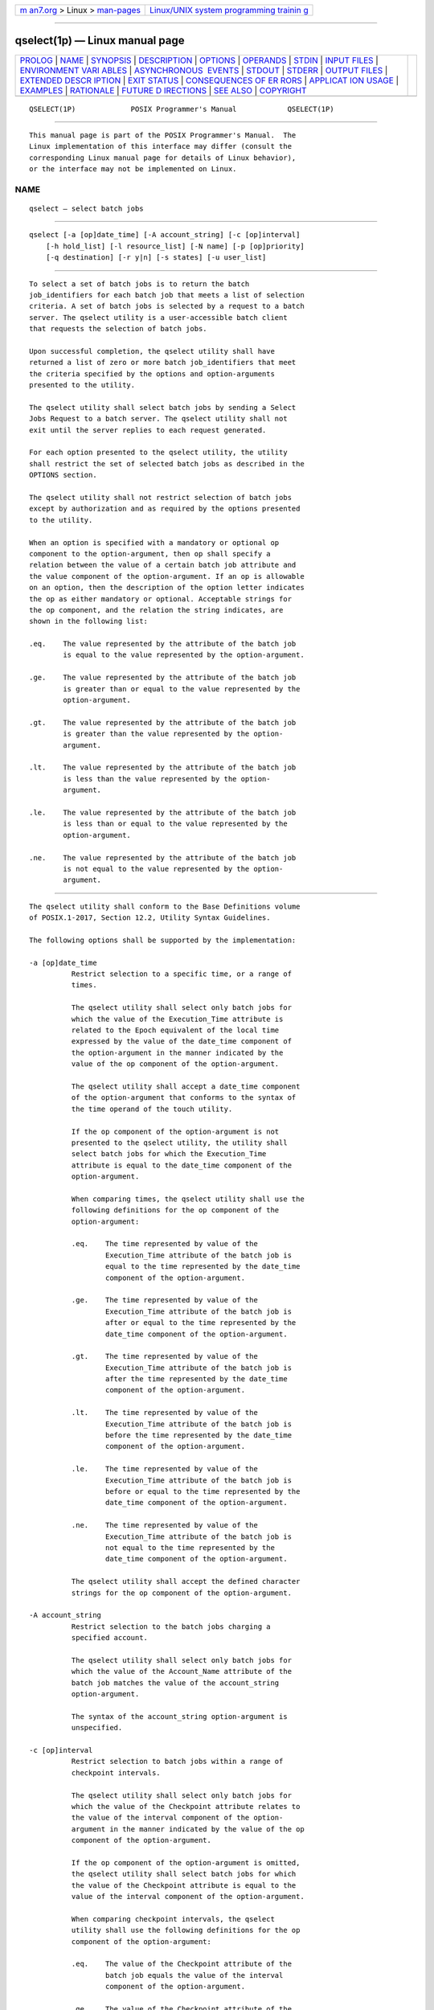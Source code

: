 .. container:: page-top

.. container:: nav-bar

   +----------------------------------+----------------------------------+
   | `m                               | `Linux/UNIX system programming   |
   | an7.org <../../../index.html>`__ | trainin                          |
   | > Linux >                        | g <http://man7.org/training/>`__ |
   | `man-pages <../index.html>`__    |                                  |
   +----------------------------------+----------------------------------+

--------------

qselect(1p) — Linux manual page
===============================

+-----------------------------------+-----------------------------------+
| `PROLOG <#PROLOG>`__ \|           |                                   |
| `NAME <#NAME>`__ \|               |                                   |
| `SYNOPSIS <#SYNOPSIS>`__ \|       |                                   |
| `DESCRIPTION <#DESCRIPTION>`__ \| |                                   |
| `OPTIONS <#OPTIONS>`__ \|         |                                   |
| `OPERANDS <#OPERANDS>`__ \|       |                                   |
| `STDIN <#STDIN>`__ \|             |                                   |
| `INPUT FILES <#INPUT_FILES>`__ \| |                                   |
| `ENVIRONMENT VARI                 |                                   |
| ABLES <#ENVIRONMENT_VARIABLES>`__ |                                   |
| \|                                |                                   |
| `ASYNCHRONOUS                     |                                   |
|  EVENTS <#ASYNCHRONOUS_EVENTS>`__ |                                   |
| \| `STDOUT <#STDOUT>`__ \|        |                                   |
| `STDERR <#STDERR>`__ \|           |                                   |
| `OUTPUT FILES <#OUTPUT_FILES>`__  |                                   |
| \|                                |                                   |
| `EXTENDED DESCR                   |                                   |
| IPTION <#EXTENDED_DESCRIPTION>`__ |                                   |
| \| `EXIT STATUS <#EXIT_STATUS>`__ |                                   |
| \|                                |                                   |
| `CONSEQUENCES OF ER               |                                   |
| RORS <#CONSEQUENCES_OF_ERRORS>`__ |                                   |
| \|                                |                                   |
| `APPLICAT                         |                                   |
| ION USAGE <#APPLICATION_USAGE>`__ |                                   |
| \| `EXAMPLES <#EXAMPLES>`__ \|    |                                   |
| `RATIONALE <#RATIONALE>`__ \|     |                                   |
| `FUTURE D                         |                                   |
| IRECTIONS <#FUTURE_DIRECTIONS>`__ |                                   |
| \| `SEE ALSO <#SEE_ALSO>`__ \|    |                                   |
| `COPYRIGHT <#COPYRIGHT>`__        |                                   |
+-----------------------------------+-----------------------------------+
| .. container:: man-search-box     |                                   |
+-----------------------------------+-----------------------------------+

::

   QSELECT(1P)             POSIX Programmer's Manual            QSELECT(1P)


-----------------------------------------------------

::

          This manual page is part of the POSIX Programmer's Manual.  The
          Linux implementation of this interface may differ (consult the
          corresponding Linux manual page for details of Linux behavior),
          or the interface may not be implemented on Linux.

NAME
-------------------------------------------------

::

          qselect — select batch jobs


---------------------------------------------------------

::

          qselect [-a [op]date_time] [-A account_string] [-c [op]interval]
              [-h hold_list] [-l resource_list] [-N name] [-p [op]priority]
              [-q destination] [-r y|n] [-s states] [-u user_list]


---------------------------------------------------------------

::

          To select a set of batch jobs is to return the batch
          job_identifiers for each batch job that meets a list of selection
          criteria. A set of batch jobs is selected by a request to a batch
          server. The qselect utility is a user-accessible batch client
          that requests the selection of batch jobs.

          Upon successful completion, the qselect utility shall have
          returned a list of zero or more batch job_identifiers that meet
          the criteria specified by the options and option-arguments
          presented to the utility.

          The qselect utility shall select batch jobs by sending a Select
          Jobs Request to a batch server. The qselect utility shall not
          exit until the server replies to each request generated.

          For each option presented to the qselect utility, the utility
          shall restrict the set of selected batch jobs as described in the
          OPTIONS section.

          The qselect utility shall not restrict selection of batch jobs
          except by authorization and as required by the options presented
          to the utility.

          When an option is specified with a mandatory or optional op
          component to the option-argument, then op shall specify a
          relation between the value of a certain batch job attribute and
          the value component of the option-argument. If an op is allowable
          on an option, then the description of the option letter indicates
          the op as either mandatory or optional. Acceptable strings for
          the op component, and the relation the string indicates, are
          shown in the following list:

          .eq.    The value represented by the attribute of the batch job
                  is equal to the value represented by the option-argument.

          .ge.    The value represented by the attribute of the batch job
                  is greater than or equal to the value represented by the
                  option-argument.

          .gt.    The value represented by the attribute of the batch job
                  is greater than the value represented by the option-
                  argument.

          .lt.    The value represented by the attribute of the batch job
                  is less than the value represented by the option-
                  argument.

          .le.    The value represented by the attribute of the batch job
                  is less than or equal to the value represented by the
                  option-argument.

          .ne.    The value represented by the attribute of the batch job
                  is not equal to the value represented by the option-
                  argument.


-------------------------------------------------------

::

          The qselect utility shall conform to the Base Definitions volume
          of POSIX.1‐2017, Section 12.2, Utility Syntax Guidelines.

          The following options shall be supported by the implementation:

          -a [op]date_time
                    Restrict selection to a specific time, or a range of
                    times.

                    The qselect utility shall select only batch jobs for
                    which the value of the Execution_Time attribute is
                    related to the Epoch equivalent of the local time
                    expressed by the value of the date_time component of
                    the option-argument in the manner indicated by the
                    value of the op component of the option-argument.

                    The qselect utility shall accept a date_time component
                    of the option-argument that conforms to the syntax of
                    the time operand of the touch utility.

                    If the op component of the option-argument is not
                    presented to the qselect utility, the utility shall
                    select batch jobs for which the Execution_Time
                    attribute is equal to the date_time component of the
                    option-argument.

                    When comparing times, the qselect utility shall use the
                    following definitions for the op component of the
                    option-argument:

                    .eq.    The time represented by value of the
                            Execution_Time attribute of the batch job is
                            equal to the time represented by the date_time
                            component of the option-argument.

                    .ge.    The time represented by value of the
                            Execution_Time attribute of the batch job is
                            after or equal to the time represented by the
                            date_time component of the option-argument.

                    .gt.    The time represented by value of the
                            Execution_Time attribute of the batch job is
                            after the time represented by the date_time
                            component of the option-argument.

                    .lt.    The time represented by value of the
                            Execution_Time attribute of the batch job is
                            before the time represented by the date_time
                            component of the option-argument.

                    .le.    The time represented by value of the
                            Execution_Time attribute of the batch job is
                            before or equal to the time represented by the
                            date_time component of the option-argument.

                    .ne.    The time represented by value of the
                            Execution_Time attribute of the batch job is
                            not equal to the time represented by the
                            date_time component of the option-argument.

                    The qselect utility shall accept the defined character
                    strings for the op component of the option-argument.

          -A account_string
                    Restrict selection to the batch jobs charging a
                    specified account.

                    The qselect utility shall select only batch jobs for
                    which the value of the Account_Name attribute of the
                    batch job matches the value of the account_string
                    option-argument.

                    The syntax of the account_string option-argument is
                    unspecified.

          -c [op]interval
                    Restrict selection to batch jobs within a range of
                    checkpoint intervals.

                    The qselect utility shall select only batch jobs for
                    which the value of the Checkpoint attribute relates to
                    the value of the interval component of the option-
                    argument in the manner indicated by the value of the op
                    component of the option-argument.

                    If the op component of the option-argument is omitted,
                    the qselect utility shall select batch jobs for which
                    the value of the Checkpoint attribute is equal to the
                    value of the interval component of the option-argument.

                    When comparing checkpoint intervals, the qselect
                    utility shall use the following definitions for the op
                    component of the option-argument:

                    .eq.    The value of the Checkpoint attribute of the
                            batch job equals the value of the interval
                            component of the option-argument.

                    .ge.    The value of the Checkpoint attribute of the
                            batch job is greater than or equal to the value
                            of the interval component option-argument.

                    .gt.    The value of the Checkpoint attribute of the
                            batch job is greater than the value of the
                            interval component option-argument.

                    .lt.    The value of the Checkpoint attribute of the
                            batch job is less than the value of the
                            interval component option-argument.

                    .le.    The value of the Checkpoint attribute of the
                            batch job is less than or equal to the value of
                            the interval component option-argument.

                    .ne.    The value of the Checkpoint attribute of the
                            batch job does not equal the value of the
                            interval component option-argument.

                    The qselect utility shall accept the defined character
                    strings for the op component of the option-argument.

                    The ordering relationship for the values of the
                    interval option-argument is defined to be:

                        `n' .gt. `s' .gt. `c=minutes' .ge. `c'

                    When comparing Checkpoint attributes with an interval
                    having the value of the single character 'u', only
                    equality or inequality are valid comparisons.

          -h hold_list
                    Restrict selection to batch jobs that have a specific
                    type of hold.

                    The qselect utility shall select only batch jobs for
                    which the value of the Hold_Types attribute matches the
                    value of the hold_list option-argument.

                    The qselect -h option shall accept a value for the
                    hold_list option-argument that is a string of
                    alphanumeric characters in the portable character set
                    (see the Base Definitions volume of POSIX.1‐2017,
                    Section 6.1, Portable Character Set).

                    The qselect utility shall accept a value for the
                    hold_list option-argument that is a string of one or
                    more of the characters 'u', 's', or 'o', or the single
                    character 'n'.

                    Each unique character in the hold_list option-argument
                    of the qselect utility is defined as follows, each
                    representing a different hold type:

                    u     USER

                    s     SYSTEM

                    o     OPERATOR

                    If any of these characters are duplicated in the
                    hold_list option-argument, the duplicates shall be
                    ignored.

                    The qselect utility shall consider it an error if any
                    hold type other than 'n' is combined with hold type
                    'n'.

                    Strictly conforming applications shall not repeat any
                    of the characters 'u', 's', 'o', or 'n' within the
                    hold_list option-argument. The qselect utility shall
                    permit the repetition of characters, but shall not
                    assign additional meaning to the repeated characters.

                    An implementation may define other hold types. The
                    conformance document for an implementation shall
                    describe any additional hold types, how they are
                    specified, their internal behavior, and how they affect
                    the behavior of the utility.

          -l resource_list
                    Restrict selection to batch jobs with specified
                    resource limits and attributes.

                    The qselect utility shall accept a resource_list
                    option-argument with the following syntax:

                        resource_name op value [,,resource_name op value,, ...]

                    When comparing resource values, the qselect utility
                    shall use the following definitions for the op
                    component of the option-argument:

                    .eq.    The value of the resource of the same name in
                            the Resource_List attribute of the batch job
                            equals the value of the value component of the
                            option-argument.

                    .ge.    The value of the resource of the same name in
                            the Resource_List attribute of the batch job is
                            greater than or equal to the value of the value
                            component of the option-argument.

                    .gt.    The value of the resource of the same name in
                            the Resource_List attribute of the batch job is
                            greater than the value of the value component
                            of the option-argument.

                    .lt.    The value of the resource of the same name in
                            the Resource_List attribute of the batch job is
                            less than the value of the value component of
                            the option-argument.

                    .ne.    The value of the resource of the same name in
                            the Resource_List attribute of the batch job
                            does not equal the value of the value component
                            of the option-argument.

                    .le.    The value of the resource of the same name in
                            the Resource_List attribute of the batch job is
                            less than or equal to the value of the value
                            component of the option-argument.

                    When comparing the limit of a Resource_List attribute
                    with the value component of the option-argument, if the
                    limit, the value, or both are non-numeric, only
                    equality or inequality are valid comparisons.

                    The qselect utility shall select only batch jobs for
                    which the values of the resource_names listed in the
                    resource_list option-argument match the corresponding
                    limits of the Resource_List attribute of the batch job.

                    Limits of resource_names present in the Resource_List
                    attribute of the batch job that have no corresponding
                    values in the resource_list option-argument shall not
                    be considered when selecting batch jobs.

          -N name   Restrict selection to batch jobs with a specified name.

                    The qselect utility shall select only batch jobs for
                    which the value of the Job_Name attribute matches the
                    value of the name option-argument. The string specified
                    in the name option-argument shall be passed,
                    uninterpreted, to the server. This allows an
                    implementation to match ``wildcard'' patterns against
                    batch job names.

                    An implementation shall describe in the conformance
                    document the format it supports for matching against
                    the Job_Name attribute.

          -p [op]priority
                    Restrict selection to batch jobs of the specified
                    priority or range of priorities.

                    The qselect utility shall select only batch jobs for
                    which the value of the Priority attribute of the batch
                    job relates to the value of the priority component of
                    the option-argument in the manner indicated by the
                    value of the op component of the option-argument.

                    If the op component of the option-argument is omitted,
                    the qselect utility shall select batch jobs for which
                    the value of the Priority attribute of the batch job is
                    equal to the value of the priority component of the
                    option-argument.

                    When comparing priority values, the qselect utility
                    shall use the following definitions for the op
                    component of the option-argument:

                    .eq.    The value of the Priority attribute of the
                            batch job equals the value of the priority
                            component of the option-argument.

                    .ge.    The value of the Priority attribute of the
                            batch job is greater than or equal to the value
                            of the priority component option-argument.

                    .gt.    The value of the Priority attribute of the
                            batch job is greater than the value of the
                            priority component option-argument.

                    .lt.    The value of the Priority attribute of the
                            batch job is less than the value of the
                            priority component option-argument.

                    .lt.    The value of the Priority attribute of the
                            batch job is less than or equal to the value of
                            the priority component option-argument.

                    .ne.    The value of the Priority attribute of the
                            batch job does not equal the value of the
                            priority component option-argument.

          -q destination
                    Restrict selection to the specified batch queue or
                    server, or both.

                    The qselect utility shall select only batch jobs that
                    are located at the destination indicated by the value
                    of the destination option-argument.

                    The destination defines a batch queue, a server, or a
                    batch queue at a server.

                    The qselect utility shall accept an option-argument for
                    the -q option that conforms to the syntax for a
                    destination. If the -q option is not presented to the
                    qselect utility, the utility shall select batch jobs
                    from all batch queues at the default batch server.

                    If the option-argument describes only a batch queue,
                    the qselect utility shall select only batch jobs from
                    the batch queue of the specified name at the default
                    batch server. The means by which qselect determines the
                    default server is implementation-defined.

                    If the option-argument describes only a batch server,
                    the qselect utility shall select batch jobs from all
                    the batch queues at that batch server.

                    If the option-argument describes both a batch queue and
                    a batch server, the qselect utility shall select only
                    batch jobs from the specified batch queue at the
                    specified server.

          -r y|n    Restrict selection to batch jobs with the specified
                    rerunability status.

                    The qselect utility shall select only batch jobs for
                    which the value of the Rerunable attribute of the batch
                    job matches the value of the option-argument.

                    The qselect utility shall accept a value for the
                    option-argument that consists of either the single
                    character 'y' or the single character 'n'.  The
                    character 'y' represents the value TRUE, and the
                    character 'n' represents the value FALSE.

          -s states Restrict selection to batch jobs in the specified
                    states.

                    The qselect utility shall accept an option-argument
                    that consists of any combination of the characters 'e',
                    'q', 'r', 'w', 'h', and 't'.

                    Conforming applications shall not repeat any character
                    in the option-argument. The qselect utility shall
                    permit the repetition of characters in the option-
                    argument, but shall not assign additional meaning to
                    repeated characters.

                    The qselect utility shall interpret the characters in
                    the states option-argument as follows:

                    e     Represents the EXITING state.

                    q     Represents the QUEUED state.

                    r     Represents the RUNNING state.

                    t     Represents the TRANSITING state.

                    h     Represents the HELD state.

                    w     Represents the WAITING state.

                    For each character in the states option-argument, the
                    qselect utility shall select batch jobs in the
                    corresponding state.

          -u user_list
                    Restrict selection to batch jobs owned by the specified
                    user names.

                    The qselect utility shall select only the batch jobs of
                    those users specified in the user_list option-argument.

                    The qselect utility shall accept a user_list option-
                    argument that conforms to the following syntax:

                        username[@host][,,username[@host],, ...]

                    The qselect utility shall accept only one user name
                    that is missing a corresponding host name. The qselect
                    utility shall accept only one user name per named host.


---------------------------------------------------------

::

          None.


---------------------------------------------------

::

          Not used.


---------------------------------------------------------------

::

          None.


-----------------------------------------------------------------------------------

::

          The following environment variables shall affect the execution of
          qselect:

          LANG      Provide a default value for the internationalization
                    variables that are unset or null. (See the Base
                    Definitions volume of POSIX.1‐2017, Section 8.2,
                    Internationalization Variables the precedence of
                    internationalization variables used to determine the
                    values of locale categories.)

          LC_ALL    If set to a non-empty string value, override the values
                    of all the other internationalization variables.

          LC_CTYPE  Determine the locale for the interpretation of
                    sequences of bytes of text data as characters (for
                    example, single-byte as opposed to multi-byte
                    characters in arguments).

          LC_MESSAGES
                    Determine the locale that should be used to affect the
                    format and contents of diagnostic messages written to
                    standard error.

          LOGNAME   Determine the login name of the user.

          TZ        Determine the timezone used to interpret the date-time
                    option-argument. If TZ is unset or null, an unspecified
                    default timezone shall be used.


-------------------------------------------------------------------------------

::

          Default.


-----------------------------------------------------

::

          The qselect utility shall write zero or more batch
          job_identifiers to standard output.

          The qselect utility shall separate the batch job_identifiers
          written to standard output by white space.

          The qselect utility shall write batch job_identifiers in the
          following format:

              sequence_number.server_name@server


-----------------------------------------------------

::

          The standard error shall be used only for diagnostic messages.


-----------------------------------------------------------------

::

          None.


---------------------------------------------------------------------------------

::

          None.


---------------------------------------------------------------

::

          The following exit values shall be returned:

           0    Successful completion.

          >0    An error occurred.


-------------------------------------------------------------------------------------

::

          Default.

          The following sections are informative.


---------------------------------------------------------------------------

::

          None.


---------------------------------------------------------

::

          The following example shows how a user might use the qselect
          utility in conjunction with the qdel utility to delete all of his
          or her jobs in the queued state without affecting any jobs that
          are already running:

              qdel $(qselect -s q)

          or:

              qselect -s q || xargs qdel


-----------------------------------------------------------

::

          The qselect utility allows users to acquire a list of job
          identifiers that match user-specified selection criteria. The
          list of identifiers returned by the qselect utility conforms to
          the syntax of the batch job identifier list processed by a
          utility such as qmove, qdel, and qrls.  The qselect utility is
          thus a powerful tool for causing another batch system utility to
          act upon a set of jobs that match a list of selection criteria.

          The options of the qselect utility let the user apply a number of
          useful filters for selecting jobs. Each option further restricts
          the selection of jobs. Many of the selection options allow the
          specification of a relational operator. The FORTRAN-like syntax
          of the operator—that is, ".lt."—was chosen rather than the C-like
          "<=" meta-characters.

          The -a option allows users to restrict the selected jobs to those
          that have been submitted (or altered) to wait until a particular
          time. The time period is determined by the argument of this
          option, which includes both a time and an operator—it is thus
          possible to select jobs waiting until a specific time, jobs
          waiting until after a certain time, or those waiting for a time
          before the specified time.

          The -A option allows users to restrict the selected jobs to those
          that have been submitted (or altered) to charge a particular
          account.

          The -c option allows users to restrict the selected jobs to those
          whose checkpointing interval falls within the specified range.

          The -l option allows users to select those jobs whose resource
          limits fall within the range indicated by the value of the
          option. For example, a user could select those jobs for which the
          CPU time limit is greater than two hours.

          The -N option allows users to select jobs by job name. For
          instance, all the parts of a task that have been divided in
          parallel jobs might be given the same name, and thus manipulated
          as a group by means of this option.

          The -q option allows users to select jobs in a specified queue.

          The -r option allows users to select only those jobs with a
          specified rerun criteria. For instance, a user might select only
          those jobs that can be rerun for use with the qrerun utility.

          The -s option allows users to select only those jobs that are in
          a certain state.

          The -u option allows users to select jobs that have been
          submitted to execute under a particular account.

          The selection criteria provided by the options of the qselect
          utility allow users to select jobs based on all the appropriate
          attributes that can be assigned to jobs by the qsub utility.

          Historically, the qselect utility has not been a part of existing
          practice; it is an improvement that has been introduced in this
          volume of POSIX.1‐2017.


---------------------------------------------------------------------------

::

          The qselect utility may be removed in a future version.


---------------------------------------------------------

::

          Chapter 3, Batch Environment Services, qdel(1p), qrerun(1p),
          qrls(1p), qselect(1p), qsub(1p), touch(1p)

          The Base Definitions volume of POSIX.1‐2017, Section 6.1,
          Portable Character Set, Chapter 8, Environment Variables, Section
          12.2, Utility Syntax Guidelines


-----------------------------------------------------------

::

          Portions of this text are reprinted and reproduced in electronic
          form from IEEE Std 1003.1-2017, Standard for Information
          Technology -- Portable Operating System Interface (POSIX), The
          Open Group Base Specifications Issue 7, 2018 Edition, Copyright
          (C) 2018 by the Institute of Electrical and Electronics
          Engineers, Inc and The Open Group.  In the event of any
          discrepancy between this version and the original IEEE and The
          Open Group Standard, the original IEEE and The Open Group
          Standard is the referee document. The original Standard can be
          obtained online at http://www.opengroup.org/unix/online.html .

          Any typographical or formatting errors that appear in this page
          are most likely to have been introduced during the conversion of
          the source files to man page format. To report such errors, see
          https://www.kernel.org/doc/man-pages/reporting_bugs.html .

   IEEE/The Open Group               2017                       QSELECT(1P)

--------------

Pages that refer to this page: `qdel(1p) <../man1/qdel.1p.html>`__, 
`qhold(1p) <../man1/qhold.1p.html>`__, 
`qmove(1p) <../man1/qmove.1p.html>`__, 
`qmsg(1p) <../man1/qmsg.1p.html>`__, 
`qrls(1p) <../man1/qrls.1p.html>`__, 
`qselect(1p) <../man1/qselect.1p.html>`__, 
`qstat(1p) <../man1/qstat.1p.html>`__

--------------

--------------

.. container:: footer

   +-----------------------+-----------------------+-----------------------+
   | HTML rendering        |                       | |Cover of TLPI|       |
   | created 2021-08-27 by |                       |                       |
   | `Michael              |                       |                       |
   | Ker                   |                       |                       |
   | risk <https://man7.or |                       |                       |
   | g/mtk/index.html>`__, |                       |                       |
   | author of `The Linux  |                       |                       |
   | Programming           |                       |                       |
   | Interface <https:     |                       |                       |
   | //man7.org/tlpi/>`__, |                       |                       |
   | maintainer of the     |                       |                       |
   | `Linux man-pages      |                       |                       |
   | project <             |                       |                       |
   | https://www.kernel.or |                       |                       |
   | g/doc/man-pages/>`__. |                       |                       |
   |                       |                       |                       |
   | For details of        |                       |                       |
   | in-depth **Linux/UNIX |                       |                       |
   | system programming    |                       |                       |
   | training courses**    |                       |                       |
   | that I teach, look    |                       |                       |
   | `here <https://ma     |                       |                       |
   | n7.org/training/>`__. |                       |                       |
   |                       |                       |                       |
   | Hosting by `jambit    |                       |                       |
   | GmbH                  |                       |                       |
   | <https://www.jambit.c |                       |                       |
   | om/index_en.html>`__. |                       |                       |
   +-----------------------+-----------------------+-----------------------+

--------------

.. container:: statcounter

   |Web Analytics Made Easy - StatCounter|

.. |Cover of TLPI| image:: https://man7.org/tlpi/cover/TLPI-front-cover-vsmall.png
   :target: https://man7.org/tlpi/
.. |Web Analytics Made Easy - StatCounter| image:: https://c.statcounter.com/7422636/0/9b6714ff/1/
   :class: statcounter
   :target: https://statcounter.com/
